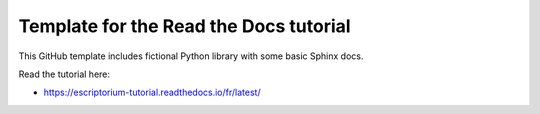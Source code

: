 Template for the Read the Docs tutorial
=======================================

This GitHub template includes fictional Python library
with some basic Sphinx docs.

Read the tutorial here:

- https://escriptorium-tutorial.readthedocs.io/fr/latest/
